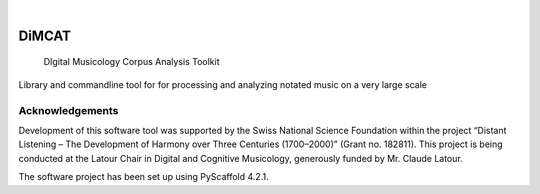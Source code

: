 .. These are examples of badges you might want to add to your README:
   please update the URLs accordingly

    .. image:: https://api.cirrus-ci.com/github/<USER>/dimcat.svg?branch=main
        :alt: Built Status
        :target: https://cirrus-ci.com/github/<USER>/dimcat
    .. image:: https://readthedocs.org/projects/dimcat/badge/?version=latest
        :alt: ReadTheDocs
        :target: https://dimcat.readthedocs.io/en/stable/
    .. image:: https://img.shields.io/coveralls/github/<USER>/dimcat/main.svg
        :alt: Coveralls
        :target: https://coveralls.io/r/<USER>/dimcat
    .. image:: https://img.shields.io/pypi/v/dimcat.svg
        :alt: PyPI-Server
        :target: https://pypi.org/project/dimcat/
    .. image:: https://img.shields.io/conda/vn/conda-forge/dimcat.svg
        :alt: Conda-Forge
        :target: https://anaconda.org/conda-forge/dimcat
    .. image:: https://pepy.tech/badge/dimcat/month
        :alt: Monthly Downloads
        :target: https://pepy.tech/project/dimcat
    .. image:: https://img.shields.io/twitter/url/http/shields.io.svg?style=social&label=Twitter
        :alt: Twitter
        :target: https://twitter.com/dimcat

.. image:: https://img.shields.io/badge/-PyScaffold-005CA0?logo=pyscaffold
    :alt: Project generated with PyScaffold
    :target: https://pyscaffold.org/

.. image:: https://readthedocs.org/projects/dimcat/badge/?version=latest
    :target: https://dimcat.readthedocs.io/en/latest/?badge=latest
    :alt: Documentation Status
|

======
DiMCAT
======


    DIgital Musicology Corpus Analysis Toolkit


Library and commandline tool for for processing and analyzing notated music on a very large scale


Acknowledgements
================

Development of this software tool was supported by the Swiss National Science Foundation within the
project “Distant Listening – The Development of Harmony over Three Centuries (1700–2000)”
(Grant no. 182811). This project is being conducted at the Latour Chair in Digital and Cognitive
Musicology, generously funded by Mr. Claude Latour.

The software project has been set up using PyScaffold 4.2.1.
